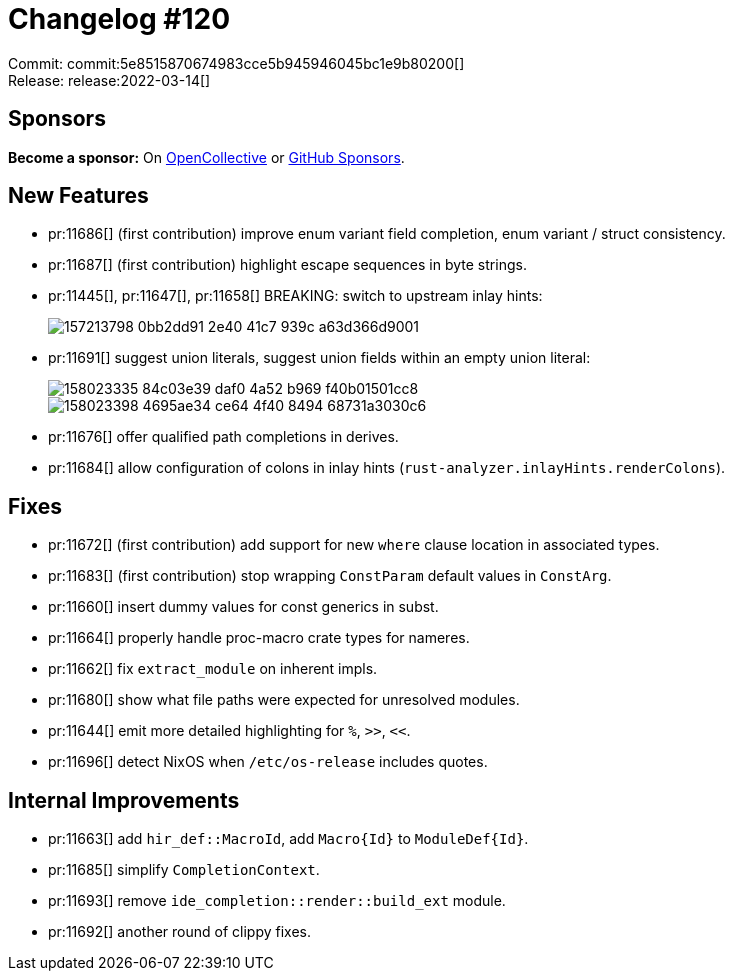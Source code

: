 = Changelog #120
:sectanchors:
:page-layout: post

Commit: commit:5e8515870674983cce5b945946045bc1e9b80200[] +
Release: release:2022-03-14[]

== Sponsors

**Become a sponsor:** On https://opencollective.com/rust-analyzer/[OpenCollective] or
https://github.com/sponsors/rust-analyzer[GitHub Sponsors].

== New Features

* pr:11686[] (first contribution) improve enum variant field completion, enum variant / struct consistency.
* pr:11687[] (first contribution) highlight escape sequences in byte strings.
* pr:11445[], pr:11647[], pr:11658[] BREAKING: switch to upstream inlay hints:
+
image::https://user-images.githubusercontent.com/308347/157213798-0bb2dd91-2e40-41c7-939c-a63d366d9001.png[]
* pr:11691[] suggest union literals, suggest union fields within an empty union literal:
+
image::https://user-images.githubusercontent.com/38578268/158023335-84c03e39-daf0-4a52-b969-f40b01501cc8.png[]
+
image::https://user-images.githubusercontent.com/38578268/158023398-4695ae34-ce64-4f40-8494-68731a3030c6.png[]
* pr:11676[] offer qualified path completions in derives.
* pr:11684[] allow configuration of colons in inlay hints (`rust-analyzer.inlayHints.renderColons`).


== Fixes

* pr:11672[] (first contribution) add support for new `where` clause location in associated types.
* pr:11683[] (first contribution) stop wrapping `ConstParam` default values in `ConstArg`.
* pr:11660[] insert dummy values for const generics in subst.
* pr:11664[] properly handle proc-macro crate types for nameres.
* pr:11662[] fix `extract_module` on inherent impls.
* pr:11680[] show what file paths were expected for unresolved modules.
* pr:11644[] emit more detailed highlighting for `%`, `>>`, `<<`.
* pr:11696[] detect NixOS when `/etc/os-release` includes quotes.

== Internal Improvements

* pr:11663[] add `hir_def::MacroId`, add `Macro{Id}` to `ModuleDef{Id}`.
* pr:11685[] simplify `CompletionContext`.
* pr:11693[] remove `ide_completion::render::build_ext` module.
* pr:11692[] another round of clippy fixes.
